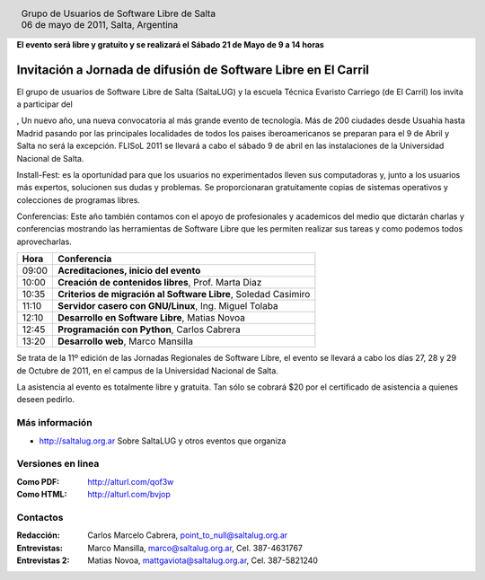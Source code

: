 
.. |logo| image:: http://github.com/pointtonull/jrsl-prensa/raw/master/files/saltalug64.png
.. |date| date:: 06 de mayo de 2011

.. header::

    .. class:: borderless
    .. class:: center
    .. class:: fullwidth

        +------+----------------------------------------------+
        |      | Grupo de Usuarios de Software Libre de Salta |
        ||logo|+----------------------------------------------+
        |      | |date|, Salta, Argentina                     |
        +------+----------------------------------------------+

**El evento será libre y gratuito y se realizará el Sábado 21 de Mayo de 9 a
14 horas**

===============================================================
Invitación a Jornada de difusión de Software Libre en El Carril
===============================================================

El grupo de usuarios de Software Libre de Salta (SaltaLUG) y la escuela Técnica
Evaristo Carriego (de El Carril) los invita a participar del 


, Un nuevo año, una nueva convocatoria al más grande evento de tecnología. Más de
200 ciudades desde Usuahia hasta Madrid pasando por las principales localidades
de todos los paises iberoamericanos se preparan para el 9 de Abril y Salta no
será la excepción. FLISoL 2011 se llevará a cabo el sábado 9 de abril en las
instalaciones de la Universidad Nacional de Salta.

Install-Fest: es la oportunidad para que los usuarios no experimentados lleven
sus computadoras y, junto a los usuarios más expertos, solucionen sus dudas y
problemas. Se proporcionaran gratuitamente copias de sistemas operativos y
colecciones de programas libres.

Conferencias: Este año también contamos con el apoyo de profesionales y
academicos del medio que dictarán charlas y conferencias mostrando las
herramientas de Software Libre que les permiten realizar sus tareas y como
podemos todos aprovecharlas.

===== =============================================================
Hora  Conferencia
===== =============================================================
09:00 **Acreditaciones, inicio del evento**
10:00 **Creación de contenidos libres**, Prof. Marta Diaz
10:35 **Criterios de migración al Software Libre**, Soledad Casimiro
11:10 **Servidor casero con GNU/Linux**, Ing. Miguel Tolaba
12:10 **Desarrollo en Software Libre**, Matias Novoa
12:45 **Programación con Python**, Carlos Cabrera
13:20 **Desarrollo web**, Marco Mansilla
===== =============================================================

Se trata de la 11º edición de las Jornadas Regionales de Software Libre, el
evento se llevará a cabo los días 27, 28 y 29 de Octubre de 2011, en el campus
de la Universidad Nacional de Salta.

La asistencia al evento es totalmente libre y gratuita. Tan sólo se cobrará $20
por el certificado de asistencia a quienes deseen pedirlo.

Más información
===============

- http://saltalug.org.ar Sobre SaltaLUG y otros eventos que organiza

Versiones en linea
==================

:Como PDF: http://alturl.com/qof3w 
:Como HTML: http://alturl.com/bvjop


Contactos
=========

:Redacción:
    Carlos Marcelo Cabrera,
    point_to_null@saltalug.org.ar

:Entrevistas:
    Marco Mansilla,
    marco@saltalug.org.ar,
    Cel. 387-4631767

:Entrevistas 2:
    Matias Novoa,
    mattgaviota@saltalug.org.ar,
    Cel. 387-5821240
